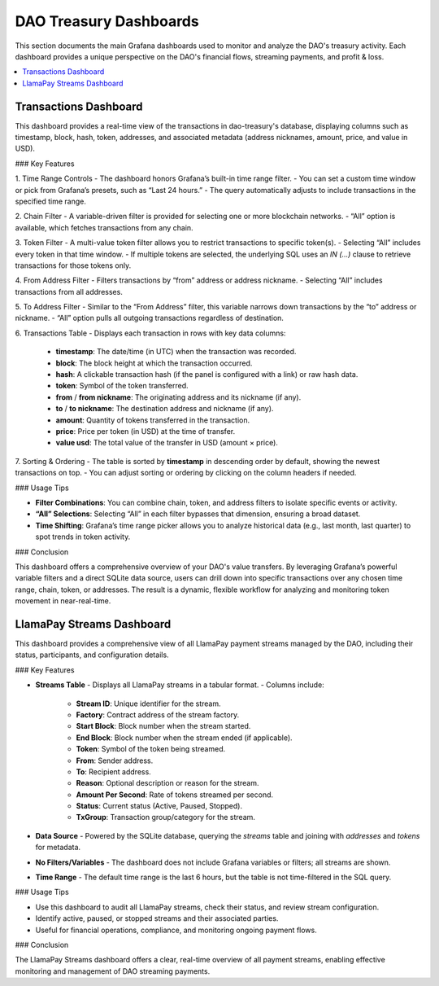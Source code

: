DAO Treasury Dashboards
=======================

This section documents the main Grafana dashboards used to monitor and analyze the DAO's treasury activity. Each dashboard provides a unique perspective on the DAO's financial flows, streaming payments, and profit & loss.

.. contents::
   :local:
   :depth: 2

Transactions Dashboard 
----------------------

This dashboard provides a real-time view of the transactions in dao-treasury's database, displaying columns such as timestamp, block, hash, token, addresses, and associated metadata (address nicknames, amount, price, and value in USD).

### Key Features

1. Time Range Controls
- The dashboard honors Grafana’s built-in time range filter.  
- You can set a custom time window or pick from Grafana’s presets, such as “Last 24 hours.”  
- The query automatically adjusts to include transactions in the specified time range.

2. Chain Filter
- A variable-driven filter is provided for selecting one or more blockchain networks.
- “All” option is available, which fetches transactions from any chain.

3. Token Filter
- A multi-value token filter allows you to restrict transactions to specific token(s).  
- Selecting “All” includes every token in that time window.
- If multiple tokens are selected, the underlying SQL uses an `IN (...)` clause to retrieve transactions for those tokens only.

4. From Address Filter
- Filters transactions by “from” address or address nickname.  
- Selecting “All” includes transactions from all addresses.

5. To Address Filter
- Similar to the “From Address” filter, this variable narrows down transactions by the “to” address or nickname.
- “All” option pulls all outgoing transactions regardless of destination.

6. Transactions Table
- Displays each transaction in rows with key data columns:  
  - **timestamp**: The date/time (in UTC) when the transaction was recorded.  
  - **block**: The block height at which the transaction occurred.  
  - **hash**: A clickable transaction hash (if the panel is configured with a link) or raw hash data.  
  - **token**: Symbol of the token transferred.  
  - **from** / **from nickname**: The originating address and its nickname (if any).  
  - **to** / **to nickname**: The destination address and nickname (if any).  
  - **amount**: Quantity of tokens transferred in the transaction.  
  - **price**: Price per token (in USD) at the time of transfer.  
  - **value usd**: The total value of the transfer in USD (amount × price).  

7. Sorting & Ordering
- The table is sorted by **timestamp** in descending order by default, showing the newest transactions on top.
- You can adjust sorting or ordering by clicking on the column headers if needed.

### Usage Tips

- **Filter Combinations**: You can combine chain, token, and address filters to isolate specific events or activity.  
- **“All” Selections**: Selecting “All” in each filter bypasses that dimension, ensuring a broad dataset.  
- **Time Shifting**: Grafana’s time range picker allows you to analyze historical data (e.g., last month, last quarter) to spot trends in token activity.

### Conclusion

This dashboard offers a comprehensive overview of your DAO's value transfers. By leveraging Grafana’s powerful variable filters and a direct SQLite data source, users can drill down into specific transactions over any chosen time range, chain, token, or addresses. The result is a dynamic, flexible workflow for analyzing and monitoring token movement in near-real-time.

LlamaPay Streams Dashboard
--------------------------

This dashboard provides a comprehensive view of all LlamaPay payment streams managed by the DAO, including their status, participants, and configuration details.

### Key Features

- **Streams Table**
  - Displays all LlamaPay streams in a tabular format.
  - Columns include:
    - **Stream ID**: Unique identifier for the stream.
    - **Factory**: Contract address of the stream factory.
    - **Start Block**: Block number when the stream started.
    - **End Block**: Block number when the stream ended (if applicable).
    - **Token**: Symbol of the token being streamed.
    - **From**: Sender address.
    - **To**: Recipient address.
    - **Reason**: Optional description or reason for the stream.
    - **Amount Per Second**: Rate of tokens streamed per second.
    - **Status**: Current status (Active, Paused, Stopped).
    - **TxGroup**: Transaction group/category for the stream.

- **Data Source**
  - Powered by the SQLite database, querying the `streams` table and joining with `addresses` and `tokens` for metadata.

- **No Filters/Variables**
  - The dashboard does not include Grafana variables or filters; all streams are shown.

- **Time Range**
  - The default time range is the last 6 hours, but the table is not time-filtered in the SQL query.

### Usage Tips

- Use this dashboard to audit all LlamaPay streams, check their status, and review stream configuration.
- Identify active, paused, or stopped streams and their associated parties.
- Useful for financial operations, compliance, and monitoring ongoing payment flows.

### Conclusion

The LlamaPay Streams dashboard offers a clear, real-time overview of all payment streams, enabling effective monitoring and management of DAO streaming payments.
